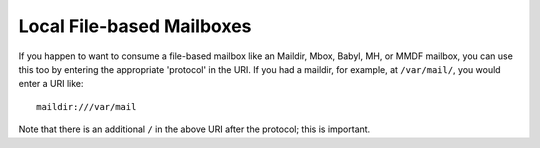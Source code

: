 
Local File-based Mailboxes
--------------------------

If you happen to want to consume a file-based mailbox like an Maildir, Mbox, Babyl, MH, or MMDF mailbox, 
you can use this too by entering the appropriate 'protocol' in the URI.  
If you had a maildir, for example, at ``/var/mail/``, you would enter a URI like::

    maildir:///var/mail

Note that there is an additional ``/`` in the above URI after the protocol; 
this is important.

